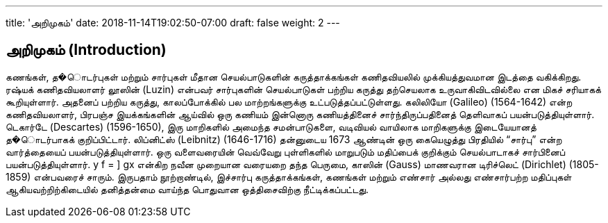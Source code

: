 ---
title: 'அறிமுகம்'
date: 2018-11-14T19:02:50-07:00
draft: false
weight: 2
---

== அறிமுகம் (Introduction)

கணங்கள், த�ொடர்புகள் மற்றும் சார்புகள் மீதான செயல்பாடுகளின் கருத்தாக்கங்கள்
கணிதவியலில் முக்கியத்துவமான இடத்தை வகிக்கிறது. ரஷ்யக் கணிதவியலாளர் லூஸின் (Luzin)
என்பவர் சார்புகளின் செயல்பாடுகள் பற்றிய கருத்து தற்செயலாக உருவாகிவிடவில்லை என மிகச்
சரியாகக் கூறியுள்ளார். அதனைப் பற்றிய கருத்து, காலப்போக்கில் பல மாற்றங்களுக்கு
உட்படுத்தப்பட்டுள்ளது. கலிலியோ (Galileo) (1564-1642) என்ற கணிதவியலாளர், பிரபஞ்ச
இயக்கங்களின் ஆய்வில் ஒரு கணியம் இன்னொரு கணியத்தினைச் சார்ந்திருப்பதினைத்
தெளிவாகப் பயன்படுத்தியுள்ளார். டெகார்டே (Descartes) (1596-1650), இரு மாறிகளில் அமைந்த
சமன்பாடுகளை, வடிவியல் வாயிலாக மாறிகளுக்கு இடையேயானத் த�ொடர்பாகக் குறிப்பிட்டார்.
லிப்னிட்ஸ் (Leibnitz) (1646-1716) தன்னுடைய 1673 ஆண்டின் ஒரு கையெழுத்து பிரதியில் “சார்பு”
என்ற வார்த்தையைப் பயன்படுத்தியுள்ளார். ஒரு வளைவரையின் வெவ்வேறு புள்ளிகளில் மாறுபடும்
மதிப்பைக் குறிக்கும் செயல்பாடாகச் சார்பினைப் பயன்படுத்தியுள்ளார். y f = ] gx என்கிற நவீன
முறையான வரையறை தந்த பெருமை, காஸின் (Gauss) மாணவரான டிரிச்லெட் (Dirichlet) (1805-
1859) என்பவரைச் சாரும். இருபதாம் நூற்றாண்டில், இச்சார்பு கருத்தாக்கங்கள், கணங்கள் மற்றும்
எண்சார் அல்லது எண்சார்பற்ற மதிப்புகள் ஆகியவற்றிற்கிடையில் தனித்தன்மை வாய்ந்த பொதுவான
ஒத்திசைவிற்கு நீட்டிக்கப்பட்டது.